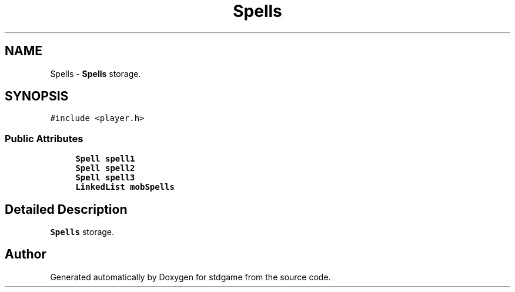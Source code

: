 .TH "Spells" 3 "Tue Dec 5 2017" "stdgame" \" -*- nroff -*-
.ad l
.nh
.SH NAME
Spells \- \fBSpells\fP storage\&.  

.SH SYNOPSIS
.br
.PP
.PP
\fC#include <player\&.h>\fP
.SS "Public Attributes"

.in +1c
.ti -1c
.RI "\fBSpell\fP \fBspell1\fP"
.br
.ti -1c
.RI "\fBSpell\fP \fBspell2\fP"
.br
.ti -1c
.RI "\fBSpell\fP \fBspell3\fP"
.br
.ti -1c
.RI "\fBLinkedList\fP \fBmobSpells\fP"
.br
.in -1c
.SH "Detailed Description"
.PP 
\fBSpells\fP storage\&. 

.SH "Author"
.PP 
Generated automatically by Doxygen for stdgame from the source code\&.
